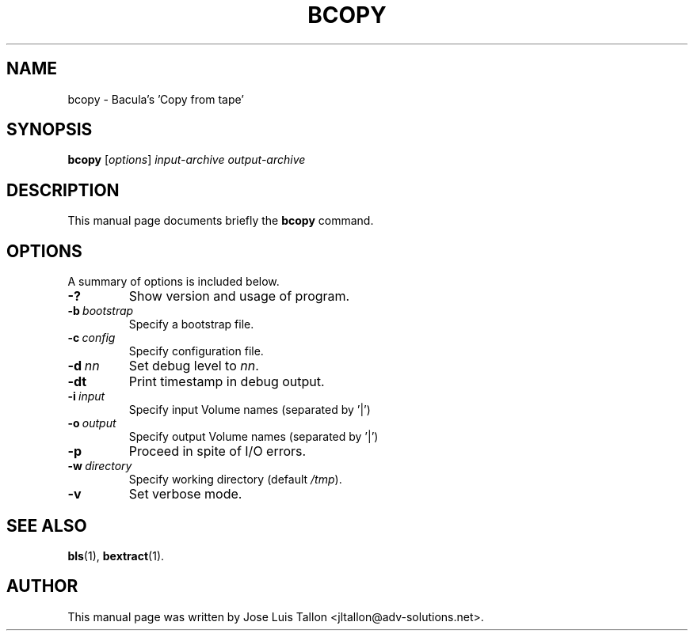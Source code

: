.\"                                      Hey, EMACS: -*- nroff -*-
.\" First parameter, NAME, should be all caps
.\" Second parameter, SECTION, should be 1-8, maybe w/ subsection
.\" other parameters are allowed: see man(7), man(1)
.TH BCOPY 8 "26 November 2009" "Kern Sibbald" "Network backup, recovery and verification"
.\" Please adjust this date whenever revising the manpage.
.\"
.SH NAME
 bcopy \- Bacula's 'Copy from tape'
.SH SYNOPSIS
.B bcopy
.RI [ options ]
.I input-archive
.I output-archive
.br
.SH DESCRIPTION
This manual page documents briefly the
.B bcopy
command.
.PP
.\" TeX users may be more comfortable with the \fB<whatever>\fP and
.\" \fI<whatever>\fP escape sequences to invoke bold face and italics,
.\" respectively.
.SH OPTIONS
A summary of options is included below.
.TP
.B \-?
Show version and usage of program.
.TP
.BI \-b\  bootstrap
Specify a bootstrap file.
.TP
.BI \-c\  config
Specify configuration file.
.TP
.BI \-d\  nn
Set debug level to \fInn\fP.
.TP
.BI \-dt
Print timestamp in debug output.
.TP
.BI \-i\  input
Specify input Volume names (separated by '|')
.TP
.BI \-o\  output
Specify output Volume names (separated by '|')
.TP
.BI \-p
Proceed in spite of I/O errors.
.TP
.BI \-w\  directory
Specify working directory (default \fI/tmp\fP).
.TP
.B \-v
Set verbose mode.
.SH SEE ALSO
.BR bls (1),
.BR bextract (1).
.br
.SH AUTHOR
This manual page was written by Jose Luis Tallon
.nh
<jltallon@adv\-solutions.net>.
